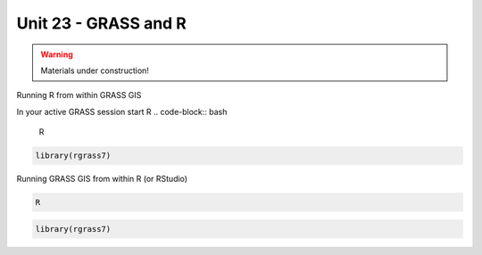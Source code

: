Unit 23 - GRASS and R
=====================

.. warning:: Materials under construction!


Running R from within GRASS GIS

In your active GRASS session start R
.. code-block:: bash
                
   R

.. code-block:: R

   library(rgrass7)

Running GRASS GIS from within R (or RStudio)

.. code-block:: bash
                
   R

.. code-block:: R
                
   library(rgrass7)

